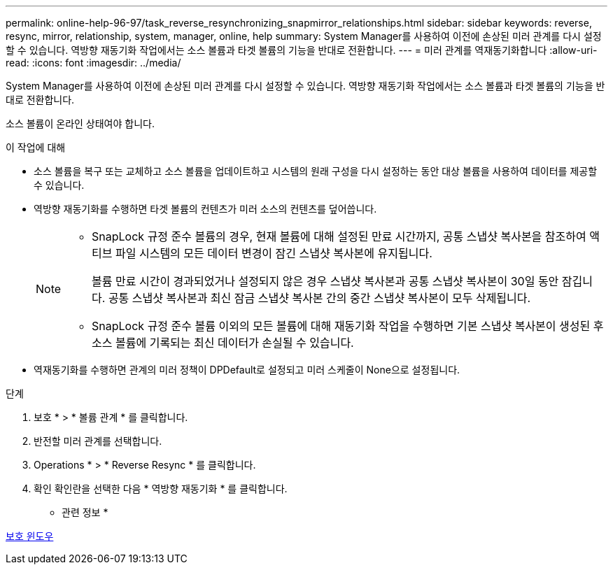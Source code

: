 ---
permalink: online-help-96-97/task_reverse_resynchronizing_snapmirror_relationships.html 
sidebar: sidebar 
keywords: reverse, resync, mirror, relationship, system, manager, online, help 
summary: System Manager를 사용하여 이전에 손상된 미러 관계를 다시 설정할 수 있습니다. 역방향 재동기화 작업에서는 소스 볼륨과 타겟 볼륨의 기능을 반대로 전환합니다. 
---
= 미러 관계를 역재동기화합니다
:allow-uri-read: 
:icons: font
:imagesdir: ../media/


[role="lead"]
System Manager를 사용하여 이전에 손상된 미러 관계를 다시 설정할 수 있습니다. 역방향 재동기화 작업에서는 소스 볼륨과 타겟 볼륨의 기능을 반대로 전환합니다.

소스 볼륨이 온라인 상태여야 합니다.

.이 작업에 대해
* 소스 볼륨을 복구 또는 교체하고 소스 볼륨을 업데이트하고 시스템의 원래 구성을 다시 설정하는 동안 대상 볼륨을 사용하여 데이터를 제공할 수 있습니다.
* 역방향 재동기화를 수행하면 타겟 볼륨의 컨텐츠가 미러 소스의 컨텐츠를 덮어씁니다.
+
[NOTE]
====
** SnapLock 규정 준수 볼륨의 경우, 현재 볼륨에 대해 설정된 만료 시간까지, 공통 스냅샷 복사본을 참조하여 액티브 파일 시스템의 모든 데이터 변경이 잠긴 스냅샷 복사본에 유지됩니다.
+
볼륨 만료 시간이 경과되었거나 설정되지 않은 경우 스냅샷 복사본과 공통 스냅샷 복사본이 30일 동안 잠깁니다. 공통 스냅샷 복사본과 최신 잠금 스냅샷 복사본 간의 중간 스냅샷 복사본이 모두 삭제됩니다.

** SnapLock 규정 준수 볼륨 이외의 모든 볼륨에 대해 재동기화 작업을 수행하면 기본 스냅샷 복사본이 생성된 후 소스 볼륨에 기록되는 최신 데이터가 손실될 수 있습니다.


====
* 역재동기화를 수행하면 관계의 미러 정책이 DPDefault로 설정되고 미러 스케줄이 None으로 설정됩니다.


.단계
. 보호 * > * 볼륨 관계 * 를 클릭합니다.
. 반전할 미러 관계를 선택합니다.
. Operations * > * Reverse Resync * 를 클릭합니다.
. 확인 확인란을 선택한 다음 * 역방향 재동기화 * 를 클릭합니다.


* 관련 정보 *

xref:reference_protection_window.adoc[보호 윈도우]

